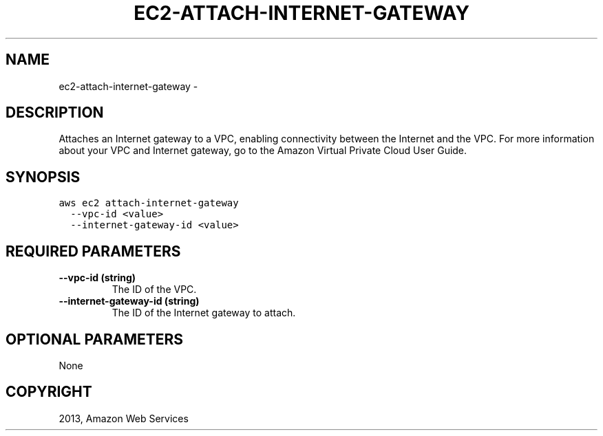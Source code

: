 .TH "EC2-ATTACH-INTERNET-GATEWAY" "1" "March 09, 2013" "0.8" "aws-cli"
.SH NAME
ec2-attach-internet-gateway \- 
.
.nr rst2man-indent-level 0
.
.de1 rstReportMargin
\\$1 \\n[an-margin]
level \\n[rst2man-indent-level]
level margin: \\n[rst2man-indent\\n[rst2man-indent-level]]
-
\\n[rst2man-indent0]
\\n[rst2man-indent1]
\\n[rst2man-indent2]
..
.de1 INDENT
.\" .rstReportMargin pre:
. RS \\$1
. nr rst2man-indent\\n[rst2man-indent-level] \\n[an-margin]
. nr rst2man-indent-level +1
.\" .rstReportMargin post:
..
.de UNINDENT
. RE
.\" indent \\n[an-margin]
.\" old: \\n[rst2man-indent\\n[rst2man-indent-level]]
.nr rst2man-indent-level -1
.\" new: \\n[rst2man-indent\\n[rst2man-indent-level]]
.in \\n[rst2man-indent\\n[rst2man-indent-level]]u
..
.\" Man page generated from reStructuredText.
.
.SH DESCRIPTION
.sp
Attaches an Internet gateway to a VPC, enabling connectivity between the
Internet and the VPC. For more information about your VPC and Internet gateway,
go to the Amazon Virtual Private Cloud User Guide.
.SH SYNOPSIS
.sp
.nf
.ft C
aws ec2 attach\-internet\-gateway
  \-\-vpc\-id <value>
  \-\-internet\-gateway\-id <value>
.ft P
.fi
.SH REQUIRED PARAMETERS
.INDENT 0.0
.TP
.B \fB\-\-vpc\-id\fP  (string)
The ID of the VPC.
.TP
.B \fB\-\-internet\-gateway\-id\fP  (string)
The ID of the Internet gateway to attach.
.UNINDENT
.SH OPTIONAL PARAMETERS
.sp
None
.SH COPYRIGHT
2013, Amazon Web Services
.\" Generated by docutils manpage writer.
.
